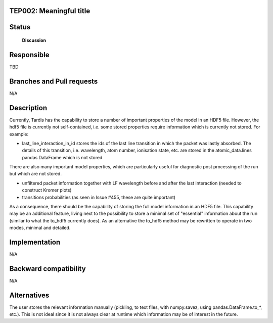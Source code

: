 TEP002: Meaningful title
========================

Status
======

 **Discussion**

Responsible
===========

TBD

Branches and Pull requests
==========================

N/A

Description
===========

Currently, Tardis has the capability to store a number of important properties
of the model in an HDF5 file. However, the hdf5 file is currently not
self-contained, i.e. some stored properties require information which is
currently not stored. For example:

* last_line_interaction_in_id stores the ids of the last line transition in
  which the packet was lastly absorbed. The details of this transition, i.e.
  wavelength, atom number, ionisation state, etc. are stored in the
  atomic_data.lines pandas DataFrame which is not stored

There are also many important model properties, which are particularly useful
for diagnostic post processing of the run but which are not stored.

* unfiltered packet information together with LF wavelength before and after
  the last interaction (needed to construct Kromer plots)
* transitions probabilities (as seen in Issue #455, these are quite important)

As a consequence, there should be the capability of storing the full model
information in an HDF5 file. This capability may be an additional feature,
living next to the possibility to store a minimal set of "essential"
information about the run (similar to what the to_hdf5 currently does). As an
alternative the to_hdf5 method may be rewritten to operate in two modes,
minimal and detailed.

Implementation
==============

N/A

Backward compatibility
======================

N/A

Alternatives
============

The user stores the relevant information manually (pickling, to text files,
with numpy.savez, using pandas.DataFrame.to_*, etc.). This is not ideal since
it is not always clear at runtime which information may be of interest in the
future.
